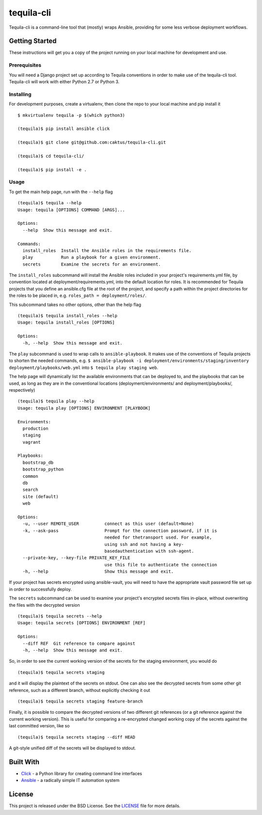 tequila-cli
===========

Tequila-cli is a command-line tool that (mostly) wraps Ansible,
providing for some less verbose deployment workflows.


Getting Started
---------------

These instructions will get you a copy of the project running on your
local machine for development and use.


Prerequisites
~~~~~~~~~~~~~

You will need a Django project set up according to Tequila conventions
in order to make use of the tequila-cli tool.  Tequila-cli will work
with either Python 2.7 or Python 3.


Installing
~~~~~~~~~~

For development purposes, create a virtualenv, then clone the repo to
your local machine and pip install it ::

    $ mkvirtualenv tequila -p $(which python3)

    (tequila)$ pip install ansible click

    (tequila)$ git clone git@github.com:caktus/tequila-cli.git

    (tequila)$ cd tequila-cli/

    (tequila)$ pip install -e .


Usage
~~~~~

To get the main help page, run with the ``--help`` flag ::

    (tequila)$ tequila --help
    Usage: tequila [OPTIONS] COMMAND [ARGS]...

    Options:
      --help  Show this message and exit.

    Commands:
      install_roles  Install the Ansible roles in the requirements file.
      play           Run a playbook for a given environment.
      secrets        Examine the secrets for an environment.


The ``install_roles`` subcommand will install the Ansible roles
included in your project's requirements.yml file, by convention
located at deployment/requirements.yml, into the default location for
roles.  It is recommended for Tequila projects that you define an
ansible.cfg file at the root of the project, and specify a path within
the project directories for the roles to be placed in,
e.g. ``roles_path = deployment/roles/``.

This subcommand takes no other options, other than the help flag ::

    (tequila)$ tequila install_roles --help
    Usage: tequila install_roles [OPTIONS]

    Options:
      -h, --help  Show this message and exit.

The ``play`` subcommand is used to wrap calls to ``ansible-playbook``.
It makes use of the conventions of Tequila projects to shorten the
needed commands, e.g. ``$ ansible-playbook -i
deployment/environments/staging/inventory
deployment/playbooks/web.yml`` into ``$ tequila play staging web``.

The help page will dynamically list the available environments that
can be deployed to, and the playbooks that can be used, as long as
they are in the conventional locations (deployment/environments/ and
deployment/playbooks/, respectively) ::

    (tequila)$ tequila play --help
    Usage: tequila play [OPTIONS] ENVIRONMENT [PLAYBOOK]

    Environments:
      production
      staging
      vagrant

    Playbooks:
      bootstrap_db
      bootstrap_python
      common
      db
      search
      site (default)
      web

    Options:
      -u, --user REMOTE_USER          connect as this user (default=None)
      -k, --ask-pass                  Prompt for the connection password, if it is
                                      needed for thetransport used. For example,
                                      using ssh and not having a key-
                                      basedauthentication with ssh-agent.
      --private-key, --key-file PRIVATE_KEY_FILE
                                      use this file to authenticate the connection
      -h, --help                      Show this message and exit.

If your project has secrets encrypted using ansible-vault, you will
need to have the appropriate vault password file set up in order to
successfully deploy.

The ``secrets`` subcommand can be used to examine your project's
encrypted secrets files in-place, without overwriting the files with
the decrypted version ::

    (tequila)$ tequila secrets --help
    Usage: tequila secrets [OPTIONS] ENVIRONMENT [REF]

    Options:
      --diff REF  Git reference to compare against
      -h, --help  Show this message and exit.

So, in order to see the current working version of the secrets for the
staging environment, you would do ::

    (tequila)$ tequila secrets staging

and it will display the plaintext of the secrets on stdout.  One can
also see the decrypted secrets from some other git reference, such as
a different branch, without explicitly checking it out ::

    (tequila)$ tequila secrets staging feature-branch

Finally, it is possible to compare the decrypted versions of two
different git references (or a git reference against the current
working version).  This is useful for comparing a re-encrypted changed
working copy of the secrets against the last committed version, like
so ::

    (tequila)$ tequila secrets staging --diff HEAD

A git-style unified diff of the secrets will be displayed to stdout.


Built With
----------

- `Click <http://click.pocoo.org/5/>`_ - a Python library for creating
  command line interfaces
- `Ansible <http://docs.ansible.com/ansible/latest/index.html>`_ - a
  radically simple IT automation system


License
-------

This project is released under the BSD License.  See the `LICENSE
<https://github.com/caktus/tequila-cli/blob/master/LICENSE>`_ file
for more details.
